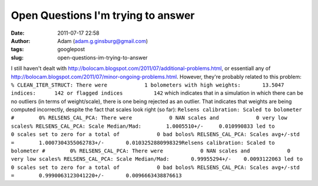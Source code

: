 Open Questions I'm trying to answer
###################################
:date: 2011-07-17 22:58
:author: Adam (adam.g.ginsburg@gmail.com)
:tags: googlepost
:slug: open-questions-im-trying-to-answer

I still haven't dealt with
`http://bolocam.blogspot.com/2011/07/additional-problems.html`_, or
essentiall any of
`http://bolocam.blogspot.com/2011/07/minor-ongoing-problems.html`_.
However, they're probably related to this problem:
``% CLEAN_ITER_STRUCT: There were            1 bolometers with high weights:       13.5047 indices:      142 or flagged indices          142``
which indicates that in a simulation in which there can be no outliers
(in terms of weight/scale), there is one being rejected as an outlier.
That indicates that weights are being computed incorrectly, despite the
fact that scales look right (so far):
``Relsens calibration: Scaled to bolometer #        0% RELSENS_CAL_PCA: There were            0 NAN scales and            0 very low scales% RELSENS_CAL_PCA: Scale Median/Mad:        1.0005510+/-     0.010990833 led to            0 scales set to zero for a total of            0 bad bolos% RELSENS_CAL_PCA: Scales avg+/-std =        1.0007304355062783+/-       0.0103252880998329Relsens calibration: Scaled to bolometer #        0% RELSENS_CAL_PCA: There were            0 NAN scales and            0 very low scales% RELSENS_CAL_PCA: Scale Median/Mad:       0.99955294+/-    0.0093122063 led to            0 scales set to zero for a total of            0 bad bolos% RELSENS_CAL_PCA: Scales avg+/-std =        0.9990063123041220+/-       0.0096663438876613``

.. _`http://bolocam.blogspot.com/2011/07/additional-problems.html`: http://bolocam.blogspot.com/2011/07/additional-problems.html
.. _`http://bolocam.blogspot.com/2011/07/minor-ongoing-problems.html`: http://bolocam.blogspot.com/2011/07/minor-ongoing-problems.html

